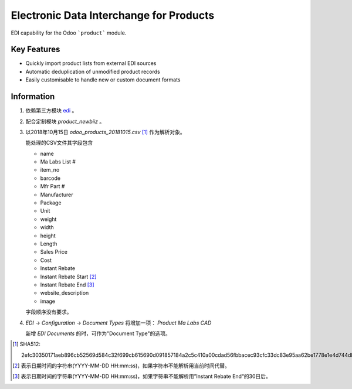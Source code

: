 Electronic Data Interchange for Products
========================================

EDI capability for the Odoo ```product``` module.

Key Features
------------
* Quickly import product lists from external EDI sources
* Automatic deduplication of unmodified product records
* Easily customisable to handle new or custom document formats

Information
-----------
#. 依赖第三方模块 `edi <https://github.com/unipartdigital/odoo-edi>`_ 。
#. 配合定制模块 *product_newbiiz* 。
#. 以2018年10月15日 *odoo_products_20181015.csv* [1]_ 作为解析对象。

   能处理的CSV文件其字段包含

   * name
   * Ma Labs List #
   * item_no
   * barcode
   * Mfr Part #
   * Manufacturer
   * Package
   * Unit
   * weight
   * width
   * height
   * Length
   * Sales Price
   * Cost
   * Instant Rebate
   * Instant Rebate Start [2]_
   * Instant Rebate End [3]_
   * website_description
   * image

   字段顺序没有要求。
#. *EDI* → *Configuration* → *Document Types* 将增加一项： *Product Ma Labs CAD*

   新增 *EDI Documents* 的时，可作为"Document Type"的选项。

.. [1] SHA512:

       2efc30350171aeb896cb52569d584c32f699cb615690d091857184a2c5c410a00cdad56fbbacec93cfc33dc83e95aa62be1778e1e4d744db50f3f7fdaa9a9588
.. [2] 表示日期时间的字符串(YYYY-MM-DD HH:mm:ss)，如果字符串不能解析用当前时间代替。
.. [3] 表示日期时间的字符串(YYYY-MM-DD HH:mm:ss)，如果字符串不能解析用”Instant Rebate End“的30日后。